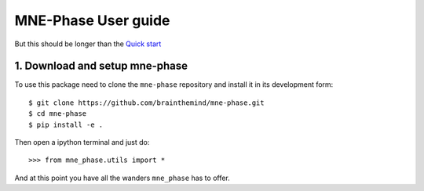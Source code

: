 .. title:: User guide : contents

.. _user_guide:

====================
MNE-Phase User guide
====================

But this should be longer than the `Quick start <quick_start.html>`_


1. Download and setup mne-phase
-------------------------------

To use this package need to clone the ``mne-phase`` repository and install it
in its development form::

    $ git clone https://github.com/brainthemind/mne-phase.git
    $ cd mne-phase
    $ pip install -e .

Then open a ipython terminal and just do::

    >>> from mne_phase.utils import *

And at this point you have all the wanders ``mne_phase`` has to offer.
